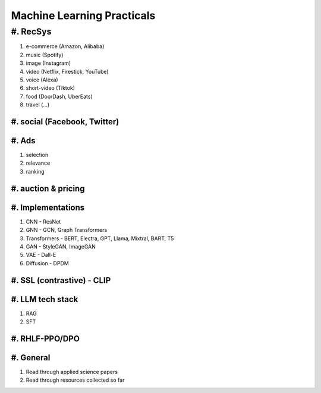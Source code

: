 ############################################################################
Machine Learning Practicals
############################################################################
****************************************************************************
#. RecSys
****************************************************************************
#. e-commerce (Amazon, Alibaba)
#. music (Spotify)
#. image (Instagram)
#. video (Netflix, Firestick, YouTube)
#. voice (Alexa)
#. short-video (Tiktok)
#. food (DoorDash, UberEats)
#. travel (...)
#. social (Facebook, Twitter)
****************************************************************************
#. Ads
****************************************************************************
#. selection
#. relevance
#. ranking
#. auction & pricing
****************************************************************************
#. Implementations
****************************************************************************
#. CNN - ResNet
#. GNN - GCN, Graph Transformers
#. Transformers - BERT, Electra, GPT, Llama, Mixtral, BART, T5
#. GAN - StyleGAN, ImageGAN
#. VAE - Dall-E
#. Diffusion - DPDM
#. SSL (contrastive) - CLIP 
****************************************************************************
#. LLM tech stack
****************************************************************************
#. RAG
#. SFT
#. RHLF-PPO/DPO 
****************************************************************************
#. General
****************************************************************************
#. Read through applied science papers
#. Read through resources collected so far
